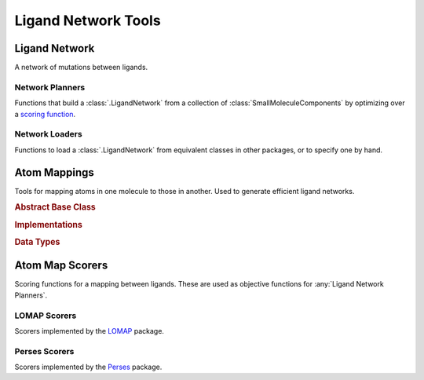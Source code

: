 Ligand Network Tools
====================

.. module:: openfe.setup
    :noindex:

Ligand Network
--------------

A network of mutations between ligands.

.. autosummary::
    :nosignatures:
    :toctree: generated/

    LigandNetwork


.. _Ligand Network Planners:

Network Planners
~~~~~~~~~~~~~~~~

.. module:: openfe.setup.ligand_network_planning

Functions that build a :class:`.LigandNetwork` from a collection of :class:`SmallMoleculeComponents` by optimizing over a `scoring function <Atom Map Scorers>`_.

.. autosummary::
    :nosignatures:
    :toctree: generated/

    generate_radial_network
    generate_maximal_network
    generate_minimal_spanning_network
    generate_lomap_network

.. _Ligand Network Loaders:

Network Loaders
~~~~~~~~~~~~~~~

Functions to load a :class:`.LigandNetwork` from equivalent classes in other packages, or to specify one by hand.

.. autosummary::
    :nosignatures:
    :toctree: generated/

    generate_network_from_names
    generate_network_from_indices
    load_orion_network
    load_fepplus_network

.. _Atom Mappers:

Atom Mappings
-------------

Tools for mapping atoms in one molecule to those in another. Used to generate efficient ligand networks.

.. module:: openfe.setup.atom_mapping

.. rubric:: Abstract Base Class

.. autosummary::
    :nosignatures:
    :toctree: generated/

    LigandAtomMapper

.. rubric:: Implementations

.. autosummary::
    :nosignatures:
    :toctree: generated/

    LomapAtomMapper
    PersesAtomMapper

.. rubric:: Data Types

.. autosummary::
    :nosignatures:
    :toctree: generated/

    LigandAtomMapping

.. _Atom Map Scorers:

Atom Map Scorers
----------------

Scoring functions for a mapping between ligands. These are used as objective functions for :any:`Ligand Network Planners`.

LOMAP Scorers
~~~~~~~~~~~~~

Scorers implemented by the `LOMAP <https://github.com/OpenFreeEnergy/Lomap>`_ package.

.. apparently we need the atom_mapping because internally autofunction is
    trying ``import openfe.setup.lomap_scorers``, which doesn't work (whereas
    ``from openfe.setup import lomap_scorers`` does)

.. module:: openfe.setup.atom_mapping.lomap_scorers

.. autosummary::
    :nosignatures:
    :toctree: generated/

    default_lomap_score
    ecr_score
    mcsr_score
    mncar_score
    atomic_number_score
    hybridization_score
    sulfonamides_score
    heterocycles_score
    transmuting_methyl_into_ring_score
    transmuting_ring_sizes_score


Perses Scorers
~~~~~~~~~~~~~~

Scorers implemented by the `Perses <https://github.com/choderalab/perses>`_ package.

.. module:: openfe.setup.atom_mapping.perses_scorers

.. autosummary::
    :nosignatures:
    :toctree: generated/

    default_perses_scorer